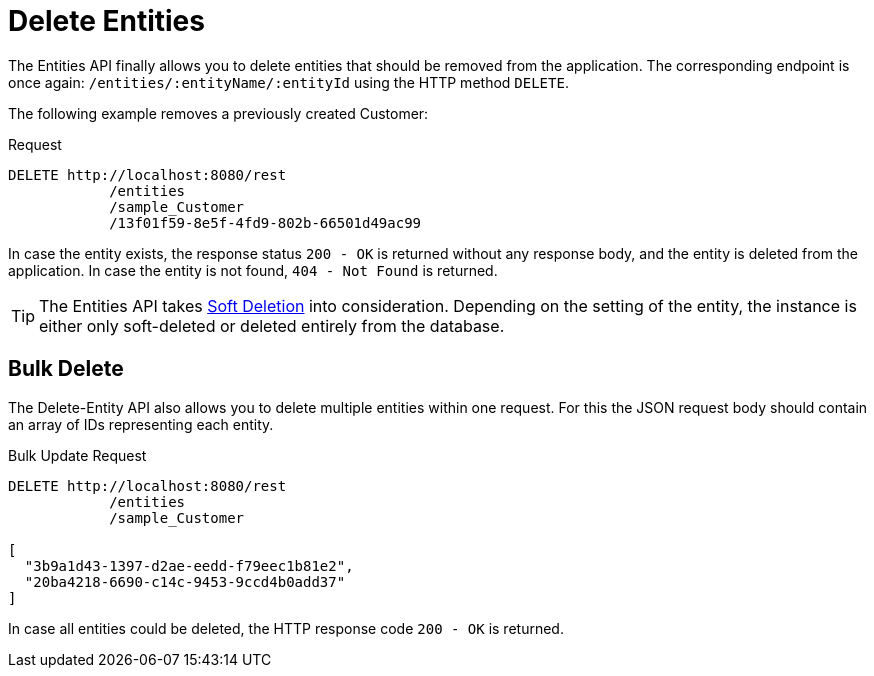= Delete Entities

The Entities API finally allows you to delete entities that should be removed from the application. The corresponding endpoint is once again: `/entities/:entityName/:entityId` using the HTTP method `DELETE`.

The following example removes a previously created Customer:

[source, http request]
.Request
----
DELETE http://localhost:8080/rest
            /entities
            /sample_Customer
            /13f01f59-8e5f-4fd9-802b-66501d49ac99
----

In case the entity exists, the response status `200 - OK` is returned without any response body, and the entity is deleted from the application. In case the entity is not found, `404 - Not Found` is returned.

TIP: The Entities API takes xref:data-model:soft-deletion.adoc[Soft Deletion] into consideration. Depending on the setting of the entity, the instance is either only soft-deleted or deleted entirely from the database.


== Bulk Delete

The Delete-Entity API also allows you to delete multiple entities within one request. For this the JSON request body should contain an array of IDs representing each entity.

[source, http request]
.Bulk Update Request
----
DELETE http://localhost:8080/rest
            /entities
            /sample_Customer

[
  "3b9a1d43-1397-d2ae-eedd-f79eec1b81e2",
  "20ba4218-6690-c14c-9453-9ccd4b0add37"
]
----

In case all entities could be deleted, the HTTP response code `200 - OK` is returned.

////
NOTE: All entities of the Bulk API are processed as part of one database transaction. This means if there is a validation violation in at least one of the entities, none of the entities will be created at all.
////